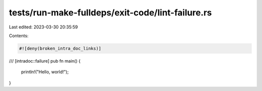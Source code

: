 tests/run-make-fulldeps/exit-code/lint-failure.rs
=================================================

Last edited: 2023-03-30 20:35:59

Contents:

.. code-block:: rs

    #![deny(broken_intra_doc_links)]

/// [intradoc::failure]
pub fn main() {
    println!("Hello, world!");
}


